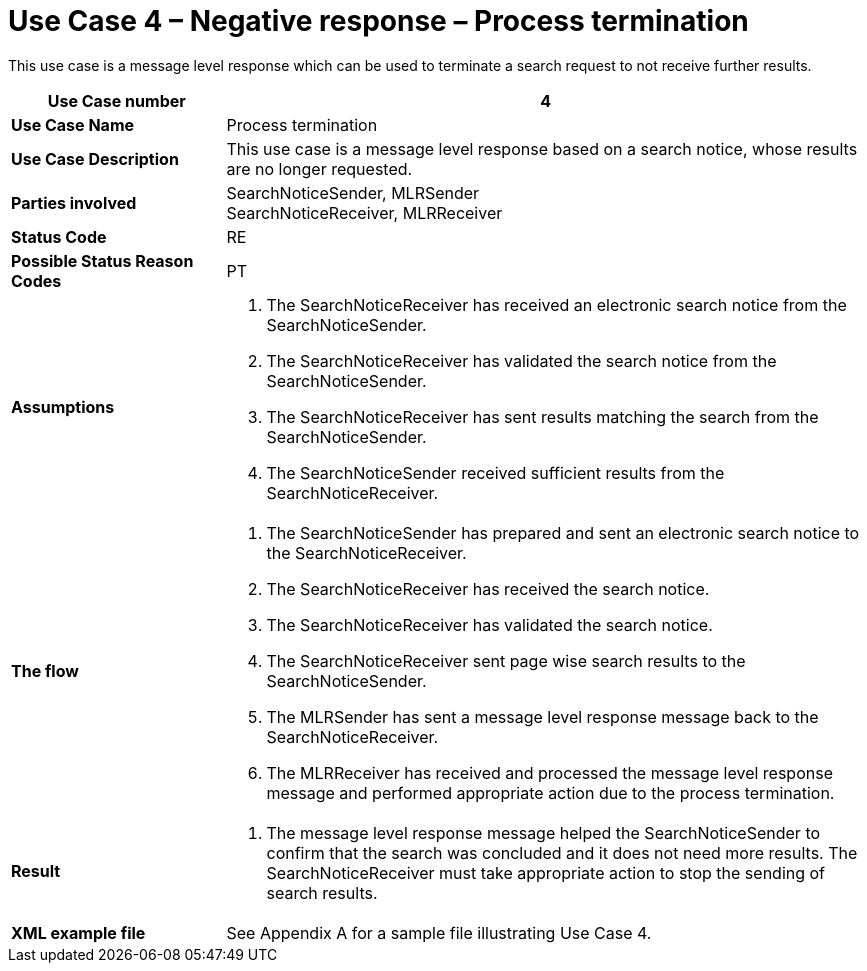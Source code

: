 [[use-case-4-negative-response-process-termination]]
= Use Case 4 – Negative response – Process termination

This use case is a message level response which can be used to terminate a search request to not receive further results.

[cols="2s,6",options="header"]
|====
|Use Case number
|4

|Use Case Name
|Process termination

|Use Case Description
|This use case is a message level response based on a search notice, whose results are no longer requested.

|Parties involved
|SearchNoticeSender, MLRSender +
SearchNoticeReceiver, MLRReceiver

|Status Code
|RE

|Possible Status Reason Codes
|PT

|Assumptions
a|
.  The SearchNoticeReceiver has received an electronic search notice from the SearchNoticeSender.
.  The SearchNoticeReceiver has validated the search notice from the SearchNoticeSender.
.  The SearchNoticeReceiver has sent results matching the search from the SearchNoticeSender.
.  The SearchNoticeSender received sufficient results from the SearchNoticeReceiver.

|The flow
a|
.  The SearchNoticeSender has prepared and sent an electronic search notice to the SearchNoticeReceiver.
.  The SearchNoticeReceiver has received the search notice.
.  The SearchNoticeReceiver has validated the search notice.
.  The SearchNoticeReceiver sent page wise search results to the SearchNoticeSender.
.  The MLRSender has sent a message level response message back to the SearchNoticeReceiver.
.  The MLRReceiver has received and processed the message level response message and performed appropriate action due to the process termination.

|Result
a|
.  The message level response message helped the SearchNoticeSender to confirm that the search was concluded and it does not need more results.
The SearchNoticeReceiver must take appropriate action to stop the sending of search results.

|XML example file
|See Appendix A for a sample file illustrating Use Case 4.
|====
